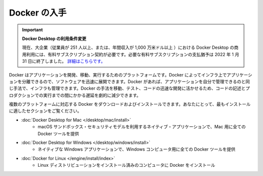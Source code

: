 .. -*- coding: utf-8 -*-
.. URL: https://docs.docker.com/get-docker/
   doc version: 20.10
      https://github.com/docker/docker.github.io/blob/master/get-docker.md
.. check date: 2022/04/09
.. Commits on Jan 18, 2022 fd943a6ab937adc65007fe654fcc9d8e58efd8fe
.. -----------------------------------------------------------------------------

.. Get Docker
.. _get-docker:

=======================================
Docker の入手
=======================================

.. 
    Update to the Docker Desktop terms
    Commercial use of Docker Desktop in larger enterprises (more than 250 employees OR more than $10 million USD in annual revenue) now requires a paid subscription. The grace period for those that will require a paid subscription ends on January 31, 2022. Learn more.

.. important:: **Docker Desktop の利用条件変更**

   現在、大企業（従業員が 251 人以上、または、年間収入が 1,000 万米ドル以上 ）における Docker Desktop の商用利用には、有料サブスクリプション契約が必要です。必要な有料サブスクリプションの支払猶予は 2022 年 1 月 31 日に終了しました。 `詳細はこちらです。 <https://www.docker.com/blog/the-grace-period-for-the-docker-subscription-service-agreement-ends-soon-heres-what-you-need-to-know/>`_

.. Docker is an open platform for developing, shipping, and running applications. Docker enables you to separate your applications from your infrastructure so you can deliver software quickly. With Docker, you can manage your infrastructure in the same ways you manage your applications. By taking advantage of Docker’s methodologies for shipping, testing, and deploying code quickly, you can significantly reduce the delay between writing code and running it in production.

Docker はアプリケーションを開発、移動、実行するためのプラットフォームです。Docker によってインフラ上でアプリケーションを分離できるので、ソフトウェアを迅速に展開できます。Docker があれば、アプリケーションを自分で管理できるのと同じ手法で、インフラも管理できます。Docker の手法を移動、テスト、コードの迅速な開発に活かせるため、コードの記述とプロダクションでの実行までの間にかかる遅延を劇的に減少できます。

.. You can download and install Docker on multiple platforms. Refer to the following section and choose the best installation path for you.

複数のプラットフォームに対応する Docker をダウンロードおよびインストールできます。あなたにとって、最もインストールに適したセクションをご覧ください。

* :doc:`Docker Desktop for Mac </desktop/mac/install>`
   * macOS サンドボックス・セキュリティモデルを利用するネイティブ・アプリケーションで、Mac 用に全ての Docker ツールを提供

* :doc:`Docker Desktop for Windows </desktop/windows/install>`
   * ネイティブな Windows アプリケーションで、Windows コンピュータ用に全ての Docker ツールを提供

* :doc:`Docker for Linux </engine/install/index>`
   * Linux ディストリビューションをインストール済みのコンピュータに Docker をインストール

.. seealso:: 

   Get Docker
      https://docs.docker.com/get-docker/
